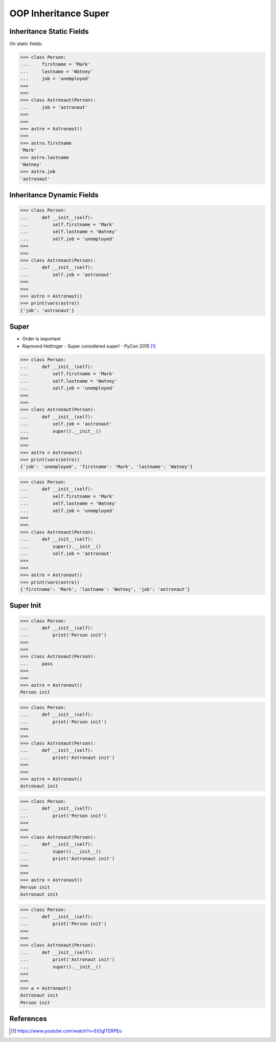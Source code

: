 OOP Inheritance Super
=====================


Inheritance Static Fields
-------------------------
On static fields:

>>> class Person:
...     firstname = 'Mark'
...     lastname = 'Watney'
...     job = 'unemployed'
>>>
>>>
>>> class Astronaut(Person):
...     job = 'astronaut'
>>>
>>>
>>> astro = Astronaut()
>>>
>>> astro.firstname
'Mark'
>>> astro.lastname
'Watney'
>>> astro.job
'astronaut'


Inheritance Dynamic Fields
--------------------------
>>> class Person:
...     def __init__(self):
...         self.firstname = 'Mark'
...         self.lastname = 'Watney'
...         self.job = 'unemployed'
>>>
>>>
>>> class Astronaut(Person):
...     def __init__(self):
...         self.job = 'astronaut'
>>>
>>>
>>> astro = Astronaut()
>>> print(vars(astro))
{'job': 'astronaut'}


Super
-----
* Order is important
* Raymond Hettinger - Super considered super! - PyCon 2015 [#Hettinger2015]_

>>> class Person:
...     def __init__(self):
...         self.firstname = 'Mark'
...         self.lastname = 'Watney'
...         self.job = 'unemployed'
>>>
>>>
>>> class Astronaut(Person):
...     def __init__(self):
...         self.job = 'astronaut'
...         super().__init__()
>>>
>>>
>>> astro = Astronaut()
>>> print(vars(astro))
{'job': 'unemployed', 'firstname': 'Mark', 'lastname': 'Watney'}

>>> class Person:
...     def __init__(self):
...         self.firstname = 'Mark'
...         self.lastname = 'Watney'
...         self.job = 'unemployed'
>>>
>>>
>>> class Astronaut(Person):
...     def __init__(self):
...         super().__init__()
...         self.job = 'astronaut'
>>>
>>>
>>> astro = Astronaut()
>>> print(vars(astro))
{'firstname': 'Mark', 'lastname': 'Watney', 'job': 'astronaut'}


Super Init
----------
>>> class Person:
...     def __init__(self):
...         print('Person init')
>>>
>>>
>>> class Astronaut(Person):
...     pass
>>>
>>>
>>> astro = Astronaut()
Person init

>>> class Person:
...     def __init__(self):
...         print('Person init')
>>>
>>>
>>> class Astronaut(Person):
...     def __init__(self):
...         print('Astronaut init')
>>>
>>>
>>> astro = Astronaut()
Astronaut init

>>> class Person:
...     def __init__(self):
...         print('Person init')
>>>
>>>
>>> class Astronaut(Person):
...     def __init__(self):
...         super().__init__()
...         print('Astronaut init')
>>>
>>>
>>> astro = Astronaut()
Person init
Astronaut init

>>> class Person:
...     def __init__(self):
...         print('Person init')
>>>
>>>
>>> class Astronaut(Person):
...     def __init__(self):
...         print('Astronaut init')
...         super().__init__()
>>>
>>>
>>> a = Astronaut()
Astronaut init
Person init



References
----------
.. [#Hettinger2015] https://www.youtube.com/watch?v=EiOglTERPEo
